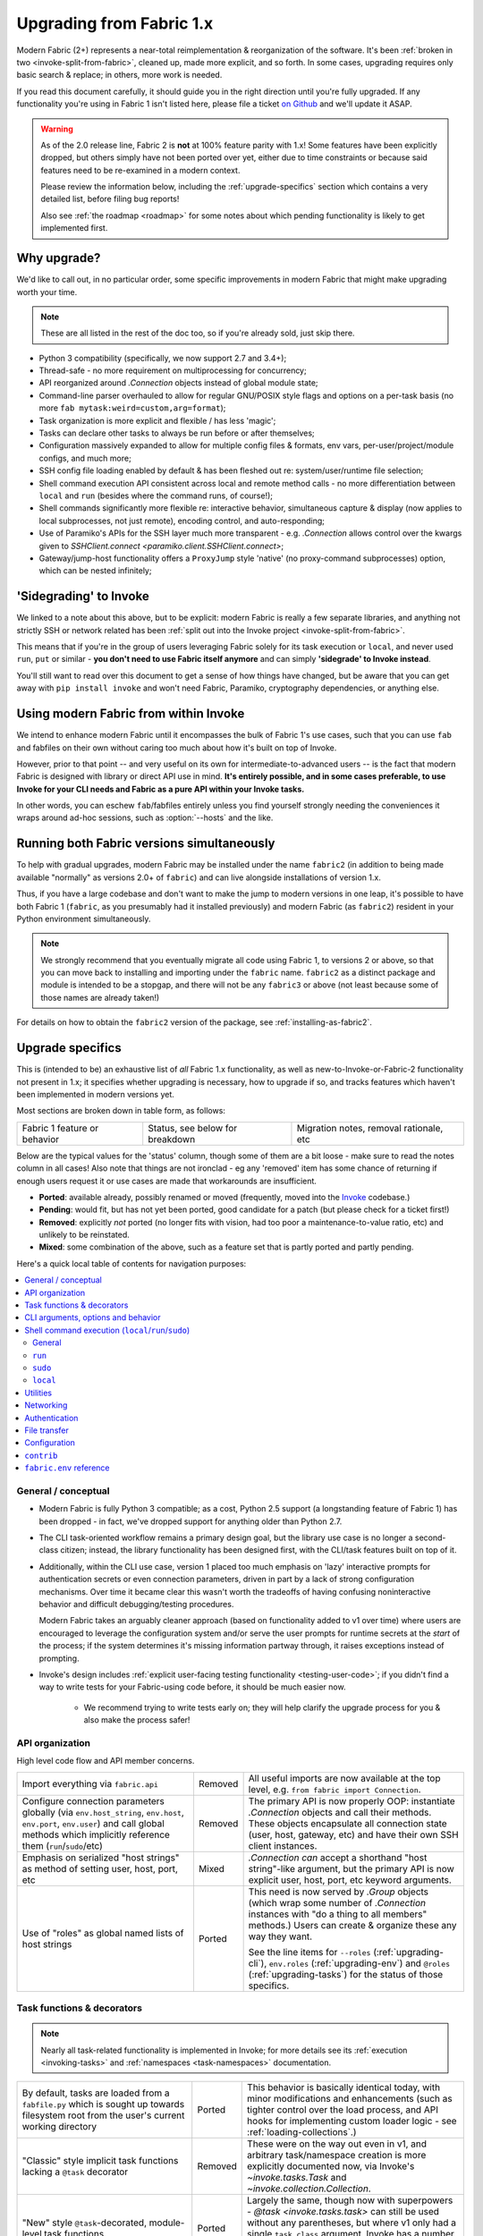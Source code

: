 .. _upgrading:

=========================
Upgrading from Fabric 1.x
=========================

Modern Fabric (2+) represents a near-total reimplementation & reorganization of
the software. It's been :ref:`broken in two <invoke-split-from-fabric>`,
cleaned up, made more explicit, and so forth. In some cases, upgrading requires
only basic search & replace; in others, more work is needed.

If you read this document carefully, it should guide you in the right direction
until you're fully upgraded. If any functionality you're using in Fabric 1
isn't listed here, please file a ticket `on Github
<https://github.com/fabric/fabric>`_ and we'll update it ASAP.

.. warning::
    As of the 2.0 release line, Fabric 2 is **not** at 100% feature parity with
    1.x! Some features have been explicitly dropped, but others simply have not
    been ported over yet, either due to time constraints or because said
    features need to be re-examined in a modern context.

    Please review the information below, including the :ref:`upgrade-specifics`
    section which contains a very detailed list, before filing bug reports!

    Also see :ref:`the roadmap <roadmap>` for some notes about which pending
    functionality is likely to get implemented first.

Why upgrade?
============

We'd like to call out, in no particular order, some specific improvements in
modern Fabric that might make upgrading worth your time.

.. note::
    These are all listed in the rest of the doc too, so if you're already sold,
    just skip there.

- Python 3 compatibility (specifically, we now support 2.7 and 3.4+);
- Thread-safe - no more requirement on multiprocessing for concurrency;
- API reorganized around `.Connection` objects instead of global module state;
- Command-line parser overhauled to allow for regular GNU/POSIX style flags and
  options on a per-task basis (no more ``fab mytask:weird=custom,arg=format``);
- Task organization is more explicit and flexible / has less 'magic';
- Tasks can declare other tasks to always be run before or after themselves;
- Configuration massively expanded to allow for multiple config files &
  formats, env vars, per-user/project/module configs, and much more;
- SSH config file loading enabled by default & has been fleshed out re:
  system/user/runtime file selection;
- Shell command execution API consistent across local and remote method calls -
  no more differentiation between ``local`` and ``run`` (besides where the
  command runs, of course!);
- Shell commands significantly more flexible re: interactive behavior,
  simultaneous capture & display (now applies to local subprocesses, not just
  remote), encoding control, and auto-responding;
- Use of Paramiko's APIs for the SSH layer much more transparent - e.g.
  `.Connection` allows control over the kwargs given to `SSHClient.connect
  <paramiko.client.SSHClient.connect>`;
- Gateway/jump-host functionality offers a ``ProxyJump`` style 'native' (no
  proxy-command subprocesses) option, which can be nested infinitely;


'Sidegrading' to Invoke
=======================

We linked to a note about this above, but to be explicit: modern Fabric is
really a few separate libraries, and anything not strictly SSH or network
related has been :ref:`split out into the Invoke project
<invoke-split-from-fabric>`.

This means that if you're in the group of users leveraging Fabric solely for
its task execution or ``local``, and never used ``run``, ``put`` or
similar - **you don't need to use Fabric itself anymore** and can simply
**'sidegrade' to Invoke instead**.

You'll still want to read over this document to get a sense of how things have
changed, but be aware that you can get away with ``pip install invoke`` and
won't need Fabric, Paramiko, cryptography dependencies, or anything else.


Using modern Fabric from within Invoke
======================================

We intend to enhance modern Fabric until it encompasses the bulk of Fabric 1's
use cases, such that you can use ``fab`` and fabfiles on their own without
caring too much about how it's built on top of Invoke.

However, prior to that point -- and very useful on its own for
intermediate-to-advanced users -- is the fact that modern Fabric is
designed with library or direct API use in mind. **It's entirely possible, and
in some cases preferable, to use Invoke for your CLI needs and Fabric as a pure
API within your Invoke tasks.**

In other words, you can eschew ``fab``/fabfiles entirely unless you find
yourself strongly needing the conveniences it wraps around ad-hoc sessions,
such as :option:`--hosts` and the like.


Running both Fabric versions simultaneously
===========================================

To help with gradual upgrades, modern Fabric may be installed under the name
``fabric2`` (in addition to being made available "normally" as versions 2.0+ of
``fabric``) and can live alongside installations of version 1.x.

Thus, if you have a large codebase and don't want to make the jump to modern
versions in one leap, it's possible to have both Fabric 1 (``fabric``, as you
presumably had it installed previously) and modern Fabric (as ``fabric2``)
resident in your Python environment simultaneously.

.. note::
    We strongly recommend that you eventually migrate all code using Fabric 1,
    to versions 2 or above, so that you can move back to installing and
    importing under the ``fabric`` name. ``fabric2`` as a distinct package and
    module is intended to be a stopgap, and there will not be any ``fabric3``
    or above (not least because some of those names are already taken!)

For details on how to obtain the ``fabric2`` version of the package, see
:ref:`installing-as-fabric2`.


.. _upgrade-specifics:

Upgrade specifics
=================

This is (intended to be) an exhaustive list of *all* Fabric 1.x functionality,
as well as new-to-Invoke-or-Fabric-2 functionality not present in 1.x; it
specifies whether upgrading is necessary, how to upgrade if so, and tracks
features which haven't been implemented in modern versions yet.

Most sections are broken down in table form, as follows:

.. list-table::

    * - Fabric 1 feature or behavior
      - Status, see below for breakdown
      - Migration notes, removal rationale, etc

Below are the typical values for the 'status' column, though some of them are a
bit loose - make sure to read the notes column in all cases! Also note that
things are not ironclad - eg any 'removed' item has some chance of returning if
enough users request it or use cases are made that workarounds are
insufficient.

- **Ported**: available already, possibly renamed or moved (frequently, moved
  into the `Invoke <http://pyinvoke.org>`_ codebase.)
- **Pending**: would fit, but has not yet been ported, good candidate for a
  patch (but please check for a ticket first!)
- **Removed**: explicitly *not* ported (no longer fits with vision, had too
  poor a maintenance-to-value ratio, etc) and unlikely to be reinstated.
- **Mixed**: some combination of the above, such as a feature set that is
  partly ported and partly pending.

Here's a quick local table of contents for navigation purposes:

.. contents::
    :local:

.. _upgrading-general:

General / conceptual
--------------------

- Modern Fabric is fully Python 3 compatible; as a cost, Python 2.5 support (a
  longstanding feature of Fabric 1) has been dropped - in fact, we've dropped
  support for anything older than Python 2.7.
- The CLI task-oriented workflow remains a primary design goal, but the library
  use case is no longer a second-class citizen; instead, the library
  functionality has been designed first, with the CLI/task features built on
  top of it.
- Additionally, within the CLI use case, version 1 placed too much emphasis on
  'lazy' interactive prompts for authentication secrets or even connection
  parameters, driven in part by a lack of strong configuration mechanisms. Over
  time it became clear this wasn't worth the tradeoffs of having confusing
  noninteractive behavior and difficult debugging/testing procedures.

  Modern Fabric takes an arguably cleaner approach (based on functionality
  added to v1 over time) where users are encouraged to leverage the
  configuration system and/or serve the user prompts for runtime secrets at the
  *start* of the process; if the system determines it's missing information
  partway through, it raises exceptions instead of prompting.
- Invoke's design includes :ref:`explicit user-facing testing functionality
  <testing-user-code>`; if you didn't find a way to write tests for your
  Fabric-using code before, it should be much easier now.

    - We recommend trying to write tests early on; they will help clarify the
      upgrade process for you & also make the process safer!

.. _upgrading-api:

API organization
----------------

High level code flow and API member concerns.

.. list-table::
    :widths: 40 10 50

    * - Import everything via ``fabric.api``
      - Removed
      - All useful imports are now available at the top level, e.g. ``from
        fabric import Connection``.
    * - Configure connection parameters globally (via ``env.host_string``,
        ``env.host``, ``env.port``, ``env.user``) and call global methods which
        implicitly reference them (``run``/``sudo``/etc)
      - Removed
      - The primary API is now properly OOP: instantiate `.Connection` objects
        and call their methods. These objects encapsulate all connection state
        (user, host, gateway, etc) and have their own SSH client instances.
    * - Emphasis on serialized "host strings" as method of setting user, host,
        port, etc
      - Mixed
      - `.Connection` *can* accept a shorthand "host string"-like argument, but
        the primary API is now explicit user, host, port, etc keyword
        arguments.
    * - Use of "roles" as global named lists of host strings
      - Ported
      - This need is now served by `.Group` objects (which wrap some number of
        `.Connection` instances with "do a thing to all members" methods.)
        Users can create & organize these any way they want.

        See the line items for ``--roles`` (:ref:`upgrading-cli`),
        ``env.roles`` (:ref:`upgrading-env`) and ``@roles``
        (:ref:`upgrading-tasks`) for the status of those specifics.

.. _upgrading-tasks:

Task functions & decorators
---------------------------

.. note::
    Nearly all task-related functionality is implemented in Invoke; for more
    details see its :ref:`execution <invoking-tasks>` and :ref:`namespaces
    <task-namespaces>` documentation.

.. list-table::
    :widths: 40 10 50

    * - By default, tasks are loaded from a ``fabfile.py`` which is sought up
        towards filesystem root from the user's current working directory
      - Ported
      - This behavior is basically identical today, with minor modifications
        and enhancements (such as tighter control over the load process, and
        API hooks for implementing custom loader logic - see
        :ref:`loading-collections`.)
    * - "Classic" style implicit task functions lacking a ``@task`` decorator
      - Removed
      - These were on the way out even in v1, and arbitrary task/namespace
        creation is more explicitly documented now, via Invoke's
        `~invoke.tasks.Task` and `~invoke.collection.Collection`.
    * - "New" style ``@task``-decorated, module-level task functions
      - Ported
      - Largely the same, though now with superpowers - `@task
        <invoke.tasks.task>` can still be used without any parentheses, but
        where v1 only had a single ``task_class`` argument, Invoke has a number
        of various namespace and parser hints as well as execution related
        options.
    * - Arbitrary task function arguments (i.e. ``def mytask(any, thing, at,
        all)``)
      - Ported
      - This gets its own line item because: tasks must now take a
        `~invoke.context.Context` (vanilla Invoke) or `.Connection` (Fabric)
        object as their first positional argument. The rest of the function
        signature is, as before, totally up to the user & will get
        automatically turned into CLI flags.

        This sacrifices a small bit of the "quick DSL" of v1 in exchange for a
        cleaner, easier to understand/debug, and more user-overrideable API
        structure.

        As a side effect, it lessens the distinction between "module of
        functions" and "class of methods"; users can more easily start with the
        former and migrate to the latter when their needs grow/change.
    * - Implicit task tree generation via import-crawling
      - Mixed
      - Namespace construction is now more explicit; for example, imported
        modules in your ``fabfile.py`` are no longer auto-scanned and
        auto-added to the task tree.

        However, the root ``fabfile.py`` *is* automatically loaded (using
        `Collection.from_module <invoke.collection.Collection.from_module>`),
        preserving the simple/common case. See :ref:`task-namespaces` for
        details.

        We may reinstate (in an opt-in fashion) imported module scanning later,
        since the use of explicit namespace objects still allows users control
        over the tree that results.
    * - ``@hosts`` and ``@roles`` for determining the default list of host or
        group-of-host targets a given task uses
      - Pending
      - These decorators were very much in the "DSL" vein of Fabric 1 and have
        not been prioritized for the rewrite, though they are likely to return
        in some form, and probably sooner instead of later.
    * - ``@serial``/``@parallel``/``@runs_once``
      - Mixed
      - Parallel execution is currently offered at the API level via `.Group`
        subclasses such as `.ThreadingGroup`; however, designating entire
        sessions and/or tasks to run in parallel (or to exempt from
        parallelism) has not been solved yet. The problem needs solving at a
        higher level than just SSH targets, as well (see e.g. `invoke#63
        <https://github.com/pyinvoke/invoke/issues/63>`_.)
    * - ``execute`` for calling named tasks from other tasks while honoring
        decorators and other execution mechanics (as opposed to calling them
        simply as functions)
      - Pending
      - This is one of the top "missing features" from the rewrite; see
        `invoke#170 <https://github.com/pyinvoke/invoke/issues/170>`_ for
        details.
    * - ``Task`` class for programmatic creation of tasks (as opposed to using
        some function object and the ``@task`` decorator)
      - Ported
      - While not sharing many implementation details with v1, modern Fabric
        (via Invoke) has a publicly exposed `~invoke.tasks.Task` class, which
        alongside `~invoke.collection.Collection` allow full programmatic
        creation of task trees, no decorator needed.

.. _upgrading-cli:

CLI arguments, options and behavior
-----------------------------------

.. list-table::
    :header-rows: 1
    :widths: 40 10 50

    * - Exposure of task arguments as custom colon/comma delimited CLI
        arguments, e.g. ``fab mytask:posarg,kwarg=val``
      - Removed
      - CLI arguments are now proper GNU/POSIX-style long and short flags,
        including globbing shortflags together, space or equals signs to attach
        values, optional values, and much more. See :ref:`invoking-tasks`.
    * - Ability to invoke multiple tasks in a single command line, e.g. ``fab
        task1 task2``
      - Ported
      - Works great!
    * - ``python -m fabric`` as stand-in for ``fab``
      - Pending
      - Should be trivial to port this over.
    * - ``-a``/``--no_agent`` for disabling automatic SSH agent key selection
      - Removed
      - To disable use of an agent permanently, set config value
        ``connect_kwargs.allow_agent`` to ``False``; to disable temporarily,
        unset the ``SSH_AUTH_SOCK`` env var.
    * - ``-A``/``--forward-agent`` for enabling agent forwarding to the remote
        end
      - Pending
      - The config and kwarg versions of this are ported, but there is
        currently no CLI flag. Usual "you can set the config value at runtime
        with a shell env variable" clause is in effect, so this *may* not get
        ported, depending.
    * - ``--abort-on-prompts`` to turn interactive prompts into exceptions
        (helps avoid 'hanging' sessions)
      - Removed
      - See the notes about interactive prompts going away in
        :ref:`upgrading-general`. Without mid-session prompts, there's no need
        for this option.
    * - ``-c``/``--config`` for specifying an alternate config file path
      - Ported
      - ``--config`` lives on, but the short flag is now ``-f`` (``-c`` now
        determines which collection module name is sought by the task loader.)
    * - ``--colorize-errors`` (and ``env.colorize_errors``) to enable ANSI
        coloring of error output
      - Pending
      - Very little color work has been done yet and this is one of the
        potentially missing pieces. We're unsure how often this was used in v1
        so it's possible it won't show up again, but generally, we like using
        color as an additional output vector, so...
    * - ``-d``/``--display`` for showing info on a given command
      - Ported
      - This is now the more standard ``-h``/``--help``, and can be given in
        either "direction": ``fab -h mytask`` or ``fab mytask -h``.
    * - ``-D``/``--disable-known-hosts`` to turn off Paramiko's automatic
        loading of user-level ``known_hosts`` files
      - Pending
      - Not ported yet, probably will be.
    * - ``-e``/``--eagerly-disconnect`` (and ``env.eagerly_disconnect``) which
        tells the execution system to disconnect from hosts as soon as a task
        is done running
      - Pending
      - Not ported yet.
    * - ``-f``/``--fabfile`` to select alternate fabfile location
      - Ported
      - This is now split up into ``-c``/``--collection`` and
        ``-r``/``--search-root``; see :ref:`loading-collections`.
    * - ``-g``/``--gateway`` (and ``env.gateway``) for selecting a global SSH
        gateway host string
      - Mixed
      - Not ported, but it's possible to set this via the config system and
        environment variables. As with most other connection params there's
        less emphasis on these things being defined globally.
    * - ``--gss-auth``/``--gss-deleg``/``--gss-kex`` (and ``env.gss_auth``,
        ``env.gss_deleg``, ``env.gss_kex``) for GSSAPI parameter tuning
      - Pending
      - Not ported yet.
    * - ``--hide``/``--show`` for tweaking output display globally
      - Removed
      - This is configurable via the config system and env vars.
    * - ``-H``/``--hosts``
      - Ported
      - Works basically the same as before - if given, is shorthand for
        executing any given tasks once per host.
    * - ``-i`` for SSH key filename selection
      - Ported
      - Works same as v1, including ability to give multiple times to build a
        list of keys to try.
    * - ``-I``/``--initial-password-prompt`` for requesting an initial
        pre-execution password prompt
      - Ported
      - It's now :option:`--prompt-for-login-password`,
        :ref:`--prompt-for-sudo-password <prompt-for-sudo-password>` or
        :option:`--prompt-for-passphrase`, depending on whether you were using
        the former to fill in passwords or key passphrases (or both.)
    * - ``--initial-sudo-password-prompt`` for requesting an initial
        pre-execution sudo password prompt
      - Ported
      - This is now :option:`--prompt-for-sudo-password`. Still a bit of a
        mouthful but still 4 characters shorter!
    * - ``-k``/``--no-keys`` which prevents Paramiko's automatic loading of key
        files such as ``~/.ssh/id_rsa``
      - Pending
      - Not ported yet.
    * - ``--keepalive`` for setting network keepalive
      - Pending
      - Not ported yet.
    * - ``-l``/``--list`` for listing tasks, plus ``-F``/``--list-format`` for
        tweaking list display format
      - Ported
      - Now with bonus JSON list-format! Which incidentally replaces ``-F
        short``/``--shortlist``.
    * - ``--linewise`` for buffering output line by line instead of roughly
        byte by byte
      - Removed
      - This doesn't really fit with the way modern command execution code
        views the world, so it's gone.
    * - ``-n``/``--connection-attempts`` controlling multiple connect retries
      - Pending
      - Not ported yet.
    * - ``--no-pty`` to disable automatic PTY allocation in ``run``, etc
      - Ported
      - Is now ``-p``/``--pty`` as the default behavior was switched around.
    * - ``--password``/``--sudo-password`` for specifying login/sudo password
        values
      - Removed
      - This is typically not very secure to begin with, and there are now many
        other avenues for setting the related configuration values, so
        they're gone at least for now.
    * - ``-P``/``--parallel`` for activating global parallelism
      - Pending
      - See the notes around ``@parallel`` in :ref:`upgrading-tasks`.
    * - ``--port`` to set default SSH port
      - Mixed
      - Our gut says this is best left up to the configuration system or use of
        the ``port`` kwarg on `.Connection`; however it may find its way back.
    * - ``r``/``--reject-unknown-hosts`` to modify Paramiko known host behavior
      - Pending
      - Not ported yet.
    * - ``-R``/``--roles`` for global list-of-hosts target selection
      - Pending
      - As noted under :ref:`upgrading-api`, role lists are only partially
        applicable to the new API and we're still feeling out whether/how they
        would work at a global or CLI level.
    * - ``--set key=value`` for setting ``fabric.state.env`` vars at runtime
      - Mixed
      - This is largely obviated by the new support for shell environment
        variables (just do ``INVOKE_KEY=value fab mytask`` or similar), but
        it's possible a CLI flag method of setting config values will reappear
        later.
    * - ``-s``/``--shell`` to override default shell path
      - Removed
      - Use the configuration system for this.
    * - ``--shortlist`` for short/computer-friendly list output
      - Ported
      - See ``--list``/``--list-format`` - there's now a JSON format instead.
        No point reinventing the wheel.
    * - ``--skip-bad-hosts`` (and ``env.skip_bad_hosts``) to bypass problematic
        hosts
      - Pending
      - Not ported yet.
    * - ``--skip-unknown-tasks`` and ``env.skip_unknown_tasks`` for silently
        skipping past bogus task names on CLI invocation
      - Removed
      - This felt mostly like bloat to us and could require nontrivial parser
        changes to reimplement, so it's out for now.
    * - ``--ssh-config-path`` and ``env.ssh_config_path`` for selecting an SSH
        config file
      - Ported
      - This is now ``-S``/``--ssh-config``.
    * - ``--system-known-hosts`` to trigger loading systemwide ``known_hosts``
        files
      - Mixed
      - This isn't super likely to come back as a CLI flag but it may well
        return as a configuration value.
    * - ``-t``/``--timeout`` controlling connection timeout
      - Pending
      - Not ported yet.
    * - ``-T``/``--command-timeout``
      - Pending
      - See notes in :ref:`upgrading-commands` around the ``timeout`` kwarg.
    * - ``-u``/``--user`` to set global default username
      - Mixed
      - Most of the time, config env vars should be used for this, but it may
        return.
    * - ``-w``/``--warn-only`` to toggle warn-vs-abort behavior
      - Ported
      - Ported as-is, no changes.
    * - ``-x``/``--exclude-hosts`` (and ``env.exclude_hosts``) for excluding
        otherwise selected targets
      - Pending
      - Not ported yet, is pending an in depth rework of global (vs
        hand-instantiated) connection/group selection.
    * - ``-z``/``--pool-size`` for setting parallel-mode job queue pool size
      - Removed
      - There's no job queue anymore, or at least at present. Whatever replaces
        it (besides the already-implemented threading model) is likely to look
        pretty different.

.. _upgrading-commands:

Shell command execution (``local``/``run``/``sudo``)
----------------------------------------------------

General
~~~~~~~

Behaviors shared across either ``run``/``sudo``, or all of
``run``/``sudo``/``local``. Subsequent sections go into per-function
differences.

.. list-table::
    :widths: 40 10 50

    * - ``local`` and ``run``/``sudo`` have wildly differing APIs and
        implementations
      - Removed
      - All command execution is now unified; all three functions (now
        methods on `.Connection`, though ``local`` is also available as
        `invoke.run` for standalone use) have the same underlying protocol and
        logic (the `~invoke.runners.Runner` class hierarchy), with only
        low-level details like process creation and pipe consumption differing.

        For example, in v1 ``local`` required you to choose between displaying
        and capturing subprocess output; modern ``local`` is like ``run`` and
        does both at the same time.
    * - Prompt auto-response, via ``env.prompts`` and/or ``sudo``'s internals
      - Ported
      - The ``env.prompts`` functionality has been significantly fleshed out,
        into a framework of :ref:`Watchers <autoresponding>` which operate on
        any (local or remote!) running command's input and output streams.

        In addition, ``sudo`` has been rewritten to use that framework; while
        still useful enough to offer an implementation in core, it no longer
        does anything users cannot do themselves using public APIs.
    * - ``fabric.context_managers.cd``/``lcd`` (and ``prefix``) allow scoped
        mutation of executed comments
      - Mixed
      - These are now methods on `~invoke.context.Context` (`Context.cd
        <invoke.context.Context.cd>`, `Context.prefix
        <invoke.context.Context.prefix>`) but need work in its subclass
        `.Connection` (quite possibly including recreating ``lcd``) so that
        local vs remote state are separated.
    * - ``fabric.context_managers.shell_env`` and its specific expression
        ``path`` (plus ``env.shell_env``, ``env.path`` and
        ``env.path_behavior``), for modifying remote environment variables
        (locally, one would just modify `os.environ`.)
      - Ported
      - The context managers were the only way to set environment variables at
        any scope; in modern Fabric, subprocess shell environment is
        controllable per-call (directly in `.Connection.run` and siblings
        via an ``env`` kwarg) *and* across multiple calls (by manipulating the
        configuration system, statically or at runtime.)
    * - Controlling subprocess output & other activity display text by
        manipulating ``fabric.state.output`` (directly or via
        ``fabric.context_managers.hide``, ``show`` or ``quiet`` as well as the
        ``quiet`` kwarg to ``run``/``sudo``; plus
        ``utils.puts``/``fastprint``)
      - Mixed
      - The core concept of "output levels" is gone, likely to be replaced in
        the near term by a logging module (stdlib or other) which output levels
        poorly reimplemented.

        Command execution methods like `~invoke.runners.Runner.run` retain a
        ``hide`` kwarg controlling which subprocess streams are copied to your
        terminal, and an ``echo`` kwarg controlling whether commands are
        printed before execution. All of these also honor the configuration
        system.
    * - ``timeout`` kwarg and the ``CommandTimeout`` exception raised when said
        command-runtime timeout was violated
      - Pending
      - Command timeouts have not been ported yet, but will likely be added (at
        the Invoke layer) in future.
    * - ``pty`` kwarg and ``env.always_use_pty``, controlling whether commands
        run in a pseudo-terminal or are invoked directly
      - Ported
      - This has been thoroughly ported (and its behavior often improved)
        including preservation of the ``pty`` kwarg and updating the config
        value to be simply ``run.pty``. However, a major change is that pty
        allocation is now ``False`` by default instead of ``True``.

        Fabric 0.x and 1.x already changed this value around; during Fabric 1's
        long lifetime it became clear that neither default works for all or
        even most users, so we opted to return the default to ``False`` as it's
        cleaner and less wasteful.
    * - ``combine_stderr`` (kwarg and ``env.combine_stderr``) controlling
        whether Paramiko weaves remote stdout and stderr into the stdout stream
      - Removed
      - This wasn't terrifically useful, and often caused conceptual problems
        in tandem with ``pty`` (as pseudo-terminals by their nature always
        combine the two streams.)

        We recommend users who really need both streams to be merged, either
        use shell redirection in their command, or set ``pty=True``.
    * - ``warn_only`` kwarg for preventing automatic abort on non-zero return
        codes
      - Ported
      - This is now just ``warn``, both kwarg and config value. It continues to
        default to ``False``.
    * - ``stdout`` and ``stderr`` kwargs for reassigning default stdout/err
        mirroring targets, which otherwise default to the appropriate `sys`
        members
      - Ported
      - These are now ``out_stream`` and ``err_stream`` but otherwise remain
        similar in nature. They are also accompanied by the new, rather obvious
        in hindsight ``in_stream``.
    * - ``capture_buffer_size`` arg & use of a ring buffer for storing captured
        stdout/stderr to limit total size
      - Pending
      - Existing `~invoke.runners.Runner` implementation uses regular lists for
        capture buffers, but we fully expect to upgrade this to a ring buffer
        or similar at some point.
    * - Return values are string-like objects with extra attributes like
        ``succeeded`` and ``return_code`` sprinkled on top
      - Ported
      - Return values are no longer string-a-likes with a semi-private API, but
        are full fledged regular objects of type `~invoke.runners.Result`. They
        expose all of the same info as the old "attribute strings", and only
        really differ in that they don't pretend to be strings themselves.

        They do, however, still behave as booleans - just ones reflecting the
        exit code's relation to zero instead of whether there was any stdout.
    * - ``open_shell`` for obtaining interactive-friendly remote shell sessions
        (something that ``run`` historically was bad at )
      - Ported
      - Technically "removed", but only because the new version of
        ``run`` is vastly improved and can deal with interactive sessions at
        least as well as the old ``open_shell`` did, if not moreso.
        ``c.run("/my/favorite/shell", pty=True)`` should be all you need.

``run``
~~~~~~~

.. list-table::
    :widths: 40 10 50

    * - ``shell`` / ``env.use_shell`` designating whether or not to wrap
        commands within an explicit call to e.g. ``/bin/sh -c 'real command'``;
        plus their attendant options like ``shell_escape``
      - Removed
      - Non-``sudo`` remote execution never truly required an explicit shell
        wrapper: the remote SSH daemon hands your command string off to the
        connecting user's login shell in almost all cases. Since wrapping is
        otherwise extremely error-prone and requires frustrating escaping
        rules, we dropped it for this use case.

        See the matching line items for ``local`` and ``sudo`` as their
        situations differ. (For now, because they all share the same
        underpinnings, `.Connection.run` does accept a ``shell`` kwarg - it
        just doesn't do anything with it.)

``sudo``
~~~~~~~~

Unless otherwise noted, all common ``run``+``sudo`` args/functionality (e.g.
``pty``, ``warn_only`` etc) are covered above in the section on ``run``; the
below are ``sudo`` specific.

.. list-table::
    :widths: 40 10 50

    * - ``shell`` / ``env.use_shell`` designating whether or not to wrap
        commands within an explicit call to e.g. ``/bin/sh -c 'real command'``
      - Mixed
      - See the note above under ``run`` for details on shell wrapping
        as a general strategy; unfortunately for ``sudo``, some sort of manual
        wrapping is still necessary for nontrivial commands (i.e. anything
        using actual shell syntax as opposed to a single program's argv) due to
        how the command string is handed off to the ``sudo`` program.

        We hope to upgrade ``sudo`` soon so it can perform a common-best-case,
        no-escaping-required shell wrapping on your behalf; see `invoke#459
        <https://github.com/pyinvoke/invoke/issues/459>`_.
    * - ``user`` argument (and ``env.sudo_user``) allowing invocation via
        ``sudo -u <user>`` (instead of defaulting to root)
      - Ported
      - This is still here, and still called ``user``.
    * - ``group`` argument controlling the effective group of the sudo'd
        command
      - Pending
      - This has not been ported yet.

``local``
~~~~~~~~~

See the 'general' notes at top of this section for most details about the new
``local``. A few specific extras are below.

.. list-table::
    :widths: 40 10 50

    * - ``shell`` kwarg designating which shell to ask `subprocess.Popen` to
        use
      - Ported
      - Basically the same as in v1, though there are now situations where
        `os.execve` (or similar) is used instead of `subprocess.Popen`.
        Behavior is much the same: no shell wrapping (as in legacy ``run``),
        just informing the operating system what actual program to run.

.. _upgrading-utility:

Utilities
---------

.. list-table::
    :widths: 40 10 50

    * - Error handling via ``abort`` and ``warn``
      - Ported
      - The old functionality leaned too far in the "everything is a DSL"
        direction & didn't offer enough value to offset how it gets in the way
        of experienced Pythonistas.

        These functions have been removed in favor of "just raise an exception"
        (with one useful option being Invoke's `~invoke.exceptions.Exit`) as
        exception handling feels more Pythonic than thin wrappers around
        ``sys.exit`` or having to ``except SystemExit:`` and hope it was a
        `SystemExit` your own code raised!
    * - ANSI color helpers in ``fabric.colors`` allowed users to easily print
        ANSI colored text without a standalone library
      - Removed
      - There seemed no point to poorly replicating one of the many fine
        terminal-massaging libraries out there (such as those listed in the
        description of `#101 <https://github.com/fabric/fabric/issues/101>`_)
        in the rewrite, so we didn't.

        That said, it seems highly plausible we'll end up vendoring such a
        library in the future to offer internal color support, at which point
        "baked-in" color helpers would again be within easy reach.
    * - ``with char_buffered`` context manager for forcing a local stream to be
        character buffered
      - Ported
      - This is now `~invoke.terminals.character_buffered`.
    * - ``docs.unwrap_tasks`` for extracting docstrings from wrapped task
        functions
      - Pending
      - This has not been ported yet, nor have we checked to see if it actually
        needs to be, but we suspect a new/ported version of it may be useful.
    * - ``network.normalize``, ``denormalize`` and ``parse_host_string``,
        ostensibly internals but sometimes exposed to users for dealing with
        host strings
      - Removed
      - As with other host-string-related tools, these are gone and serve no
        purpose. `.Connection` is now the primary API focus and has individual
        attributes for all "host string" components.
    * - ``utils.indent`` for indenting/wrapping text (uncommonly used)
      - Pending
      - Not ported yet; ideally we'll just vendor a third party lib in Invoke.
    * - ``reboot`` for rebooting and reconnecting to a remote system
      - Removed
      - No equivalent has been written for modern Fabric; now that the
        connection/client objects are made explicit, one can simply
        instantiate a new object with the same parameters (potentially with
        sufficient timeout parameters to get past the reboot, if one doesn't
        want to manually call something like `time.sleep`.)

        There is a small chance it will return if there appears to be enough
        need; if so, it's likely to be a more generic reconnection related
        `.Connection` method, where the user is responsible for issuing the
        restart shell command via ``sudo`` themselves.
    * - ``require`` for ensuring certain key(s) in ``env`` have values set,
        optionally by noting they can be ``provided_by=`` a list of setup tasks
      - Removed
      - This has not been ported, in part because the maintainers never used it
        themselves, and is unlikely to be directly reimplemented. However, its
        core use case of "require certain data to be available to run a given
        task" may return within the upcoming dependency framework.
    * - ``prompt`` for prompting the user & storing the entered data
        (optionally with validation) directly into ``env``
      - Removed
      - Like ``require``, this seemed like a less-used feature (especially
        compared to its sibling ``confirm``) and was not ported. If it returns
        it's likely to be via ``invocations``, which is where ``confirm`` ended
        up.

.. _upgrading-networking:

Networking
----------

.. list-table::
    :widths: 40 10 50

    * - ``env.gateway`` for setting an SSH jump gateway
      - Ported
      - This is now the ``gateway`` kwarg to `.Connection`, and -- for the
        newly supported ``ProxyJump`` style gateways, which can be nested
        indefinitely! -- should be another `.Connection` object instead of a
        host string.

        (You may specify a runtime, non-SSH-config-driven
        ``ProxyCommand``-style string as the ``gateway`` kwarg instead, which
        will act just like a regular ``ProxyCommand``.)
    * - ``ssh_config``-driven ``ProxyCommand`` support
      - Ported
      - This continues to work as it did in v1.
    * - ``with remote_tunnel(...):`` port forwarding
      - Ported
      - This is now `.Connection.forward_local`, since it's used to *forward* a
        *local* port to the remote end. (Newly added is the logical inverse,
        `.Connection.forward_remote`.)
    * - ``NetworkError`` raised on some network related errors
      - Removed
      - In v1 this was simply a (partially implemented) stepping-back from the
        original "just sys.exit on any error!" behavior. Modern Fabric is
        significantly more exception-friendly; situations that would raise
        ``NetworkError`` in v1 now simply become the real underlying
        exceptions, typically from Paramiko or the stdlib.

Authentication
--------------

.. note::
    Some ``env`` keys from v1 were simply passthroughs to Paramiko's
    `SSHClient.connect <paramiko.client.SSHClient.connect>` method. Modern
    Fabric gives you explicit control over the arguments it passes to that
    method, via the ``connect_kwargs`` :doc:`configuration
    </concepts/configuration>` subtree, and the below table will frequently
    refer you to that approach.

.. list-table::
    :widths: 40 10 50

    * - ``env.key_filename``
      - Ported
      - Use ``connect_kwargs``.
    * - ``env.password``
      - Ported
      - Use ``connect_kwargs``.

        Also note that this used to perform double duty as connection *and*
        sudo password; the latter is now found in the ``sudo.password``
        setting.
    * - ``env.gss_(auth|deleg|kex)``
      - Ported
      - Use ``connect_kwargs``.
    * - ``env.key``, a string or file object holding private key data, whose
        specific type is auto-determined and instantiated for use as the
        ``pkey`` connect kwarg
      - Removed
      - This has been dropped as unnecessary (& bug-prone) obfuscation of
        Paramiko-level APIs; users should already know which type of key
        they're dealing with and instantiate a ``PKey`` subclass themselves,
        placing the result in ``connect_kwargs.pkey``.
    * - ``env.no_agent``, which is a renaming/inversion of Paramiko's
        ``allow_agent`` connect kwarg
      - Ported
      - Users who were setting this to ``True`` should now simply set
        ``connect_kwargs.allow_agent`` to ``False`` instead.
    * - ``env.no_keys``, similar to ``no_agent``, just an inversion of the
        ``look_for_keys`` connect kwarg
      - Ported
      - Use ``connect_kwargs.look_for_keys`` instead (setting it to ``False``
        to disable Paramiko's default key-finding behavior.)
    * - ``env.passwords`` (and ``env.sudo_passwords``) stores connection/sudo
        passwords in a dict keyed by host strings
      - Mixed
      - Each `.Connection` object may be configured with its own
        ``connect_kwargs`` given at instantiation time, allowing for per-host
        password configuration already.

        However, we expect users may want a simpler way to set configuration
        values that are turned into implicit `.Connection` objects
        automatically; such a feature is still pending.
    * - Configuring ``IdentityFile`` in one's ``ssh_config``
      - Ported
      - Still honored, along with a bunch of newly honored ``ssh_config``
        settings; see :ref:`ssh-config`.

.. _upgrading-transfers:

File transfer
-------------

The below feature breakdown applies to the ``put`` and/or ``get`` "operation"
functions from v1.

.. list-table::
    :widths: 40 10 50

    * - Transferring individual files owned by the local and remote user
      - Ported
      - Basic file transfer in either direction works and is offered as
        `.Connection.get`/`.Connection.put` (though the code is split out
        into a separate-responsibility class, `.Transfer`.)

        The signature of these methods has been cleaned up compared to v1,
        though their positional-argument essence (``get(remote, local)`` and
        ``put(local, remote)`` remains the same.
    * - Omit the 'destination' argument for implicit 'relative to local
        context' behavior (e.g. ``put('local.txt')`` implicitly uploading to
        remote ``$HOME/local.txt``.)
      - Ported
      - You should probably still be explicit, because this is Python.
    * - Use either file paths *or* file-like objects on either side of
        the transfer operation (e.g. uploading a ``StringIO`` instead of an
        on-disk file)
      - Ported
      - This was a useful enough and simple enough trick to keep around.
    * - Preservation of source file mode at destination (e.g. ensuring an
        executable bit that would otherwise be dropped by the destination's
        umask, is re-added.)
      - Ported
      - Not only was this ported, but it is now the default behavior. It may be
        disabled via kwarg if desired.
    * - Bundled ``sudo`` operations as part of file transfer
      - Removed
      - This was one of the absolute buggiest parts of v1 and never truly did
        anything users could not do themselves with a followup call to
        ``sudo``, so we opted not to port it.

        Should enough users pine for its loss, we *may* reconsider, but if we
        do it will be with a serious eye towards simplification and/or an
        approach not involving intermediate files.
    * - Recursive multi-file transfer (e.g. ``put(a_directory)`` uploads entire
        directory and all its contents)
      - Removed
      - This was *another* one of the buggiest parts of v1, and over time it
        became clear that its maintenance burden far outweighed the fact that
        it was poorly reinventing ``rsync`` and/or the use of archival file
        tools like ye olde ``tar``+``gzip``.


.. _upgrading-configuration:

Configuration
-------------

In general, configuration has been massively improved over the old ``fabricrc``
files; most config logic comes from :ref:`Invoke's configuration system
<configuration>`, which offers a full-fledged configuration hierarchy (in-code
config, multiple config file locations, environment variables, CLI flags, and
more) and multiple file formats. Nearly all configuration avenues in Fabric 1
become, in modern Fabric, manipulation of whatever part of the config hierarchy
is most appropriate for your needs.

Modern versions of Fabric only make minor modifications to (or
parameterizations of) Invoke's setup; see :ref:`our locally-specific config doc
page <fab-configuration>` for details.

.. note::
    Make sure to look elsewhere in this document for details on any given v1
    ``env`` setting, as many have moved outside the configuration system into
    object or method keyword arguments.

.. list-table::
    :widths: 40 10 50

    * - Modifying ``fabric.(api.)env`` directly
      - Ported
      - To effect truly global-scale config changes, use config files,
        task-collection-level config data, or the invoking shell's environment
        variables.
    * - Making locally scoped ``fabric.env`` changes via ``with
        settings(...):`` or its decorator equivalent, ``@with_settings``
      - Mixed
      - Most of the use cases surrounding ``settings`` are now served by
        the fact that `.Connection` objects keep per-host/connection state -
        the pattern of switching the implicit global context around was a
        design antipattern which is now gone.

        The remaining such use cases have been turned into context-manager
        methods of `.Connection` (or its parent class), or have such methods
        pending.
    * - SSH config file loading (off by default, limited to ``~/.ssh/config``
        only unless configured to a different, single path)
      - Ported
      - Much improved: SSH config file loading is **on** by default (which
        :ref:`can be changed <disabling-ssh-config>`), multiple sources are
        loaded and merged just like OpenSSH, and more besides; see
        :ref:`ssh-config`.

        In addition, we've added support for some ``ssh_config`` directives
        which were ignored by v1, such as ``ConnectTimeout`` and
        ``ProxyCommand``, and going forwards we intend to support as much of
        ``ssh_config`` as is reasonably possible.

.. _upgrading-contrib:

``contrib``
-----------

The old ``contrib`` module represented "best practice" functions that did not,
themselves, require core support from the rest of Fabric but were built using
the same primitives available to users.

In modern Fabric, that responsibility has been removed from the core library
into other standalone libraries which have their own identity & release
process, typically either `invocations
<https://github.com/pyinvoke/invocations>`_ (local-oriented code that does not
use SSH) or `patchwork <https://github.com/fabric/patchwork>`_ (primarily
remote-oriented code, though anything not explicitly dealing with both ends of
the connection will work just as well locally.)

Those libraries are still a work in progress, not least because we still need
to identify the best way to bridge the gap between them (as many operations are
not intrinsically local-or-remote but can work on either end.)

Since they are by definition built on the core APIs available to all users,
they currently get less development focus; users can always implement their own
versions without sacrificing much (something less true for the core libraries.)
We expect to put more work into curating these collections once the core APIs
have settled down.

Details about what happened to each individual chunk of ``fabric.contrib`` are
in the below table:

.. list-table::
    :widths: 40 10 50

    * - ``console.confirm`` for easy bool-returning confirmation prompts
      - Ported
      - Moved to ``invocations.console.confirm``, with minor signature tweaks.
    * - ``django.*``, supporting integration with a local Django project re:
        importing and using Django models and other code
      - Removed
      - We aren't even sure if this is useful a decade after it was written,
        given how much Django has surely changed since then. If you're reading
        and are sad that this is gone, let us know!
    * - ``files.*`` (e.g. ``exists``, ``append``, ``contains`` etc) for
        interrogating and modifying remote files
      - Mixed
      - Many of the more useful functions in this file have been ported to
        ``patchwork.files`` but are still in an essentially alpha state.

        Others, such as ``is_link``, ``comment``/``uncomment``, etc have not
        been ported yet. If they are, the are likely to end up in the same
        place.
    * - ``project.rsync_project`` for rsyncing the entire host project remotely
      - Ported
      - Now ``patchwork.transfers.rsync``, with some modifications.
    * - ``project.rsync_project`` for uploading host project via archive file
        and scp
      - Removed
      - This did not seem worth porting; the overall pattern of "copy my local
        bits remotely" is already arguably an antipattern (vs repeatable
        deploys of artifacts, or at least remote checkout of a VCS tag) and if
        one is going down that road anyways, rsync is a much smarter choice.

.. _upgrading-env:

``fabric.env`` reference
------------------------

Many/most of the members in v1's ``fabric.env`` are covered in the above
per-topic sections; any that are *not* covered elsewhere, live here. All are
explicitly noted as ``env.<name>`` for ease of searching in your browser or
viewer.

A small handful of env vars were never publicly documented & were thus
implicitly private; those are not represented here.

.. list-table::
    :widths: 40 10 50

    * - ``env.abort_exception`` for setting which exception is used to abort
      - Removed
      - Aborting as a concept is gone, just raise whatever exception seems most
        reasonable to surface to an end user, or use `~invoke.exceptions.Exit`.
        See also :ref:`upgrading-utility`.
    * - ``env.all_hosts`` and ``env.tasks`` listing execution targets
      - Mixed
      - Fabric's `~invoke.executor.Executor` subclass stores references to all
        CLI parsing results (including the value of :option:`--hosts`, the
        tasks requested and their args, etc) and the intent is for users to
        have access to that information.
        
        However, the details for that API (e.g. exposing the executor via a
        task's `~invoke.context.Context`/`.Connection`) are still in flux.
    * - ``env.command`` noting currently executing task name (in hindsight,
        quite the misnomer...)
      - Mixed
      - See the notes for ``env.all_hosts`` above - same applies here re: user
        visibility into CLI parsing results.
    * - ``env.command_prefixes`` for visibility into (arguably also mutation
        of) the shell command prefixes to be applied to ``run``/``sudo``
      - Ported
      - This is now `~invoke.context.Context.command_prefixes`.
    * - ``env.cwd`` noting current intended working directory
      - Ported
      - This is now `~invoke.context.Context.command_cwds` (a list, not a
        single string, to more properly model the intended
        contextmanager-driven use case.)
        
        Note that remote-vs-local context for this data isn't yet set up; see
        the notes about ``with cd`` under :ref:`upgrading-commands`.
    * - ``env.dedupe_hosts`` controlling whether duplicate hosts in merged host
        lists get deduplicated or not
      - Pending
      - Not ported yet.
    * - ``env.echo_stdin`` (undocumented) for turning off the default echoing
        of standard input
      - Ported
      - Is now a config option under the ``run`` tree, with much the same
        behavior.
    * - ``env.local_user`` for read-only access to the discovered local
        username
      - Removed
      - We're not entirely sure why v1 felt this was worth caching in the
        config; if you need this info, just import and call
        `fabric.util.get_local_user`.
    * - ``env.output_prefix`` determining whether or not line-by-line
        host-string prefixes are displayed
      - Pending
      - Differentiating parallel stdout/err is still a work in progress; we may
        end up reusing line-by-line logging and prefixing (ideally via actual
        logging) or we may try for something cleaner such as streaming to
        per-connection log files.
    * - ``env.prompts`` controlling prompt auto-response
      - Ported
      - Prompt auto-response is now publicly implemented as the
        `~invoke.watchers.StreamWatcher` and `~invoke.watchers.Responder` class
        hierarchy, instances of which can be handed to ``run`` via kwarg or
        stored globally in the config as ``run.watchers``.
    * - ``env.real_fabfile`` storing read-only fabfile path which was loaded by
        the CLI machinery
      - Ported
      - The loaded task `~invoke.collection.Collection` is stored on both the
        top level `~invoke.program.Program` object as well as the
        `~invoke.executor.Executor` which calls tasks; and
        `~invoke.collection.Collection` has a ``loaded_from`` attribute with
        this information.
    * - ``env.remote_interrupt`` controlling how interrupts (i.e. a local
        `KeyboardInterrupt` are caught, forwarded or other
      - Mixed
      - Invoke's interrupt capture behavior is currently "always just send the
        interrupt character to the subprocess and continue", allowing
        subprocesses to handle ``^C`` however they need to, which is an
        improvement over Fabric 1 and roughly equivalent to setting
        ``env.remote_interrupt = True``.

        Allowing users to change this behavior via config is not yet
        implemented, though it is technically possible to do so by subclassing
        and overriding `invoke.runners.Runner.send_interrupt`.
    * - ``env.roles``, ``env.roledefs`` and ``env.effective_roles``
        controlling/exposing what roles are available or currently in play
      - Pending
      - As noted in :ref:`upgrading-api`, roles as a concept were ported to
        `.Group`, but there's no central clearinghouse in which to store them.

        We *may* delegate this to userland forever, but seems likely a
        common-best-practice option (such as creating `Groups <.Group>` from
        some configuration subtree and storing them as a
        `~invoke.context.Context` attribute) will appear in early 2.x.
    * - ``env.ok_ret_codes`` for overriding the default "0 good, non-0 bad"
        error detection for subprocess commands
      - Pending
      - Not ported yet, but should involve some presumably minor updates to
        `invoke.runners.Runner.generate_result` and `~invoke.runners.Result`.
    * - ``env.sudo_prefix`` determining the sudo binary name + its flags used
        when creating ``sudo`` command strings
      - Pending
      - Sudo command construction does not currently look at the config for
        anything but the actual sudo prompt.
    * - ``env.sudo_prompt`` for setting the prompt string handed to ``sudo``
        (and then expected in return for auto-replying with a configured
        password)
      - Ported
      - Is now ``sudo.prompt`` in the configuration system.
    * - ``env.use_exceptions_for`` to note which actions raise exceptions
      - Removed
      - As with most other functionality surrounding Fabric 1's "jump straight
        to `sys.exit`" design antipattern, this is gone - modern Fabric will
        not be hiding any exceptions from user-level code.
    * - ``env.use_ssh_config`` to enable off-by-default SSH config loading
      - Ported
      - SSH config loading is now on by default, but an option remains to
        disable it. See :ref:`upgrading-configuration` for more.
    * - ``env.version`` exposing current Fabric version number
      - Removed
      - Just ``import fabric`` and reference ``fabric.__version__`` (string) or
        ``fabric.__version_info__`` (tuple).


Example upgrade process
=======================

This section goes over upgrading a small but nontrivial Fabric 1 fabfile to
work with modern Fabric. It's not meant to be exhaustive, merely illustrative;
for a full list of how to upgrade individual features or concepts, see
:ref:`upgrade-specifics`.

Sample original fabfile
-----------------------

Here's a (slightly modified to concur with 'modern' Fabric 1 best practices)
copy of Fabric 1's final tutorial snippet, which we will use as our test case
for upgrading::

    from fabric.api import abort, env, local, run, settings, task
    from fabric.contrib.console import confirm

    env.hosts = ['my_server']

    @task
    def test():
        with settings(warn_only=True):
            result = local('./manage.py test my_app', capture=True)
        if result.failed and not confirm("Tests failed. Continue anyway?"):
            abort("Aborting at user request.")

    @task
    def commit():
        local("git add -p && git commit")

    @task
    def push():
        local("git push")

    @task
    def prepare_deploy():
        test()
        commit()
        push()

    @task
    def deploy():
        code_dir = '/srv/django/myproject'
        with settings(warn_only=True):
            if run("test -d {}".format(code_dir)).failed:
                cmd = "git clone user@vcshost:/path/to/repo/.git {}"
                run(cmd.format(code_dir))
        with cd(code_dir):
            run("git pull")
            run("touch app.wsgi")

We'll port this directly, meaning the result will still be ``fabfile.py``,
though we'd like to note that writing your code in a more library-oriented
fashion - even just as functions not wrapped in ``@task`` - can make testing
and reusing code easier.

Imports
-------

In this case, we don't need to import nearly as many functions, due to the
emphasis on object methods instead of global functions. We only need the
following:

- `~invoke.exceptions.Exit`, a friendlier way of requesting a `sys.exit`;
- `@task <invoke.tasks.task>`, as before, but coming from Invoke as it's not
  SSH-specific;
- ``confirm``, which now comes from the Invocations library (also not
  SSH-specific; though Invocations is one of the descendants of
  ``fabric.contrib``, which no longer exists);

::

    from invoke import task, Exit
    from invocations.console import confirm

Host list
---------

The idea of a predefined global host list is gone; there is currently no direct
replacement. Instead, we expect users to set up their own execution context,
creating explicit `.Connection` and/or `.Group` objects as needed, even if
that's simply by mocking v1's built-in "roles" map. For simple use cases, the
:option:`--hosts` core option is still available.

.. note::
    This is an area under active development, so feedback is welcomed.

For now, given the source snippet hardcoded a hostname of ``my_server``, we'll
assume this fabfile will be invoked as e.g. ``fab -H my_server taskname``, and
there will be no hardcoding within the fabfile itself.

.. TODO:
    - pre-task example
    - true baked-in default example (requires some sort of config hook)

Test task
---------

The first task in the fabfile uses a good spread of the API. We'll outline the
changes here (though again, all details are in :ref:`upgrade-specifics`):

- Declaring a function as a task is nearly the same as before, but with an
  explicit initial context argument, whose value will be a `.Connection` object
  at runtime.
- The use of ``with settings(warn_only=True)`` can be replaced by a simple
  kwarg to the ``local`` call.
- That ``local`` call is now a method call on the `.Connection`,
  `.Connection.local`.
- ``capture`` is no longer a useful argument; we can now capture and display at
  the same time, locally or remotely. If you don't actually *want* a local
  subprocess to mirror its stdout/err while it runs, you can simply say
  ``hide=True`` (or ``hide='stdout'`` or etc.)
- Result objects are pretty similar between versions; modern Fabric's results
  no longer pretend to "be" strings, but instead act more like booleans, acting
  truthy if the command exited cleanly, and falsey otherwise. In terms of
  attributes exhibited, most of the same info is available, and more besides.
- ``abort`` is gone; you should use whatever exceptions you feel are
  appropriate, or `~invoke.exceptions.Exit` for a `sys.exit` equivalent. (Or
  just call `sys.exit` if you want a no-questions-asked immediate exit that
  even our CLI machinery won't touch.)

The result::

    @task
    def test(c):
        result = c.local('./manage.py test my_app', warn=True)
        if not result and not confirm("Tests failed. Continue anyway?"):
            raise Exit("Aborting at user request.")

Other simple tasks
------------------

The next two tasks are simple one-liners, and you've already seen what replaced
the global ``local`` function::

    @task
    def commit(c):
        c.local("git add -p && git commit")

    @task
    def push(c):
        c.local("git push")

Calling tasks from other tasks
------------------------------

This is another area that is in flux at the Invoke level, but for now, we can
simply call the other tasks as functions, just as was done in v1. The main
difference is that we want to pass along our context object to preserve the
configuration context (such as loaded config files or CLI flags)::

    @task
    def prepare_deploy(c):
        test(c)
        commit(c)
        push(c)

Actual remote steps
-------------------

Note that up to this point, nothing truly Fabric-related has been in play -
`.Connection.local` is just a rebinding of `Context.run
<invoke.context.Context.run>`, Invoke's local subprocess execution method. Now
we get to the actual deploy step, which invokes `.Connection.run` instead,
executing remotely (on whichever host the `.Connection` has been bound to).

``with cd`` is not fully implemented for the remote side of things, but we
expect it will be soon. For now we fall back to command chaining with ``&&``.

::

    @task
    def deploy(c):
        code_dir = '/srv/django/myproject'
        if not c.run("test -d {}".format(code_dir), warn=True):
            cmd = "git clone user@vcshost:/path/to/repo/.git {}"
            c.run(cmd.format(code_dir))
        c.run("cd {} && git pull".format(code_dir))
        c.run("cd {} && touch app.wsgi".format(code_dir))

The whole thing
---------------

Now we have the entire, upgraded fabfile that will work with modern Fabric::

    from invoke import task, Exit
    from invocations.console import confirm

    @task
    def test(c):
        result = c.local('./manage.py test my_app', warn=True)
        if not result and not confirm("Tests failed. Continue anyway?"):
            raise Exit("Aborting at user request.")

    @task
    def commit(c):
        c.local("git add -p && git commit")

    @task
    def push(c):
        c.local("git push")

    @task
    def prepare_deploy(c):
        test(c)
        commit(c)
        push(c)

    @task
    def deploy(c):
        code_dir = '/srv/django/myproject'
        if not c.run("test -d {}".format(code_dir), warn=True):
            cmd = "git clone user@vcshost:/path/to/repo/.git {}"
            c.run(cmd.format(code_dir))
        c.run("cd {} && git pull".format(code_dir))
        c.run("cd {} && touch app.wsgi".format(code_dir))
